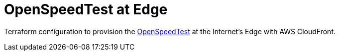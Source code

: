 = OpenSpeedTest at Edge

Terraform configuration to provision the https://github.com/openspeedtest/Speed-Test[OpenSpeedTest] at the Internet's Edge with AWS CloudFront.
